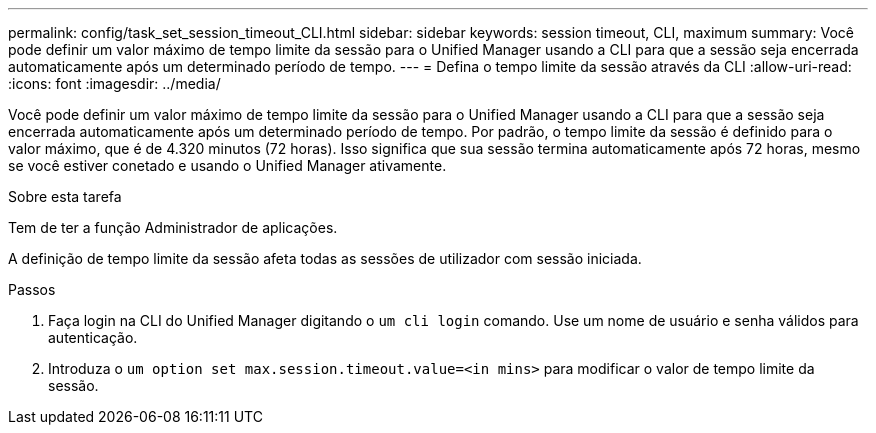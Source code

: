 ---
permalink: config/task_set_session_timeout_CLI.html 
sidebar: sidebar 
keywords: session timeout, CLI, maximum 
summary: Você pode definir um valor máximo de tempo limite da sessão para o Unified Manager usando a CLI para que a sessão seja encerrada automaticamente após um determinado período de tempo. 
---
= Defina o tempo limite da sessão através da CLI
:allow-uri-read: 
:icons: font
:imagesdir: ../media/


[role="lead"]
Você pode definir um valor máximo de tempo limite da sessão para o Unified Manager usando a CLI para que a sessão seja encerrada automaticamente após um determinado período de tempo. Por padrão, o tempo limite da sessão é definido para o valor máximo, que é de 4.320 minutos (72 horas). Isso significa que sua sessão termina automaticamente após 72 horas, mesmo se você estiver conetado e usando o Unified Manager ativamente.

.Sobre esta tarefa
Tem de ter a função Administrador de aplicações.

A definição de tempo limite da sessão afeta todas as sessões de utilizador com sessão iniciada.

.Passos
. Faça login na CLI do Unified Manager digitando o `um cli login` comando. Use um nome de usuário e senha válidos para autenticação.
. Introduza o `um option set max.session.timeout.value=<in mins>` para modificar o valor de tempo limite da sessão.

